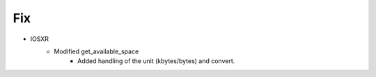 --------------------------------------------------------------------------------
                                      Fix                                       
--------------------------------------------------------------------------------

* IOSXR
    * Modified get_available_space
        * Added handling of the unit (kbytes/bytes) and convert.
